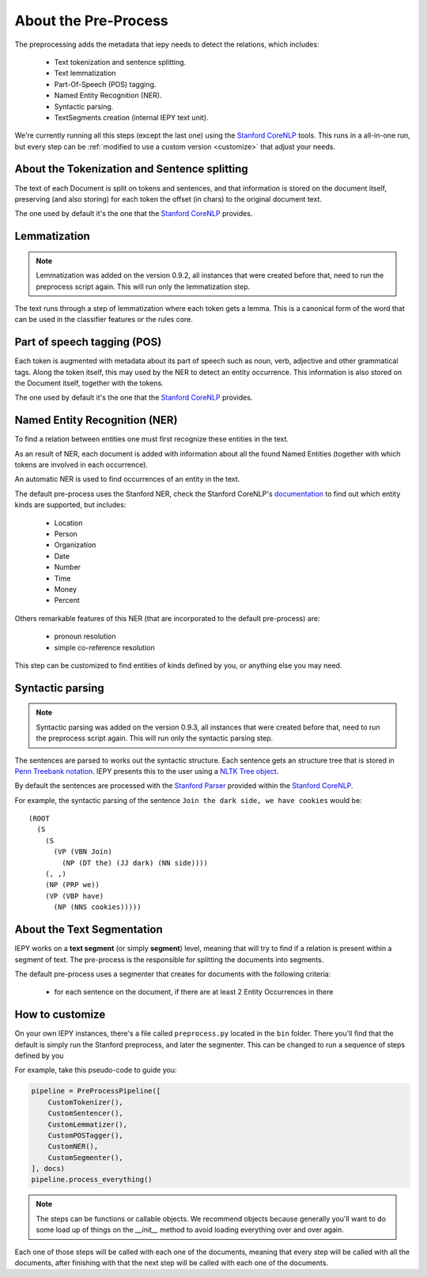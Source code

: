 About the Pre-Process
=====================

The preprocessing adds the metadata that iepy needs to detect the relations, which includes:

    * Text tokenization and sentence splitting.
    * Text lemmatization
    * Part-Of-Speech (POS) tagging.
    * Named Entity Recognition (NER).
    * Syntactic parsing.
    * TextSegments creation (internal IEPY text unit).

We're currently running all this steps (except the last one) using the `Stanford CoreNLP <http://nlp.stanford.edu/software/corenlp.shtml>`_ tools.
This runs in a all-in-one run, but every step can be :ref:`modified to use a custom version <customize>` that adjust your needs.


About the Tokenization and Sentence splitting
---------------------------------------------

The text of each Document is split on tokens and sentences, and that information is stored
on the document itself, preserving (and also storing) for each token the offset (in chars)
to the original document text.

The one used by default it's the one that the `Stanford CoreNLP <http://nlp.stanford.edu/software/corenlp.shtml>`_ provides.

Lemmatization
-------------

.. note::

    Lemmatization was added on the version 0.9.2, all instances that were created before that,
    need to run the preprocess script again. This will run only the lemmatization step.

The text runs through a step of lemmatization where each token gets a lemma. This is a canonical form of the word that
can be used in the classifier features or the rules core.


Part of speech tagging (POS)
----------------------------

Each token is augmented with metadata about its part of speech such as noun, verb,
adjective and other grammatical tags.
Along the token itself, this may used by the NER to detect an entity occurrence.
This information is also stored on the Document itself, together with the tokens.

The one used by default it's the one that the `Stanford CoreNLP <http://nlp.stanford.edu/software/corenlp.shtml>`_ provides.

Named Entity Recognition (NER)
------------------------------

To find a relation between entities one must first recognize these entities in the text.

As an result of NER, each document is added with information about all the found
Named Entities (together with which tokens are involved in each occurrence).

An automatic NER is used to find occurrences of an entity in the text.

The default pre-process uses the Stanford NER, check the Stanford CoreNLP's `documentation <http://nlp.stanford.edu/software/corenlp.shtml>`_
to find out which entity kinds are supported, but includes:

    * Location
    * Person
    * Organization
    * Date
    * Number
    * Time
    * Money
    * Percent

Others remarkable features of this NER (that are incorporated to the default pre-process) are:

    - pronoun resolution
    - simple co-reference resolution

This step can be customized to find entities of kinds defined by you, or anything else you may need.


Syntactic parsing
-----------------

.. note::

    Syntactic parsing was added on the version 0.9.3, all instances that were created before that,
    need to run the preprocess script again. This will run only the syntactic parsing step.

The sentences are parsed to works out the syntactic structure. Each sentence gets an structure tree
that is stored in `Penn Treebank notation <http://en.wikipedia.org/wiki/Treebank>`__. IEPY presents
this to the user using a `NLTK Tree object <http://www.nltk.org/howto/tree.html>`__.

By default the sentences are processed with the `Stanford Parser <http://nlp.stanford.edu/software/lex-parser.shtml>`__
provided within the `Stanford CoreNLP <http://nlp.stanford.edu/software/corenlp.shtml>`__.

For example, the syntactic parsing of the sentence ``Join the dark side, we have cookies`` would be:

::

    (ROOT
      (S
        (S
          (VP (VBN Join)
            (NP (DT the) (JJ dark) (NN side))))
        (, ,)
        (NP (PRP we))
        (VP (VBP have)
          (NP (NNS cookies)))))

About the Text Segmentation
---------------------------

IEPY works on a **text segment** (or simply **segment**) level, meaning that will
try to find if a relation is present within a segment of text. The
pre-process is the responsible for splitting the documents into segments.

The default pre-process uses a segmenter that creates for documents with the following criteria:

 * for each sentence on the document, if there are at least 2 Entity Occurrences in there


.. _customize:

How to customize
----------------

On your own IEPY instances, there's a file called ``preprocess.py`` located in the ``bin`` folder.
There you'll find that the default is simply run the Stanford preprocess, and later the segmenter.
This can be changed to run a sequence of steps defined by you

For example, take this pseudo-code to guide you:

.. code-block:: python

    pipeline = PreProcessPipeline([
        CustomTokenizer(),
        CustomSentencer(),
        CustomLemmatizer(),
        CustomPOSTagger(),
        CustomNER(),
        CustomSegmenter(),
    ], docs)
    pipeline.process_everything()


.. note::

    The steps can be functions or callable objects. We recommend objects because generally you'll
    want to do some load up of things on the `__init__` method to avoid loading everything over and over again.

Each one of those steps will be called with each one of the documents, meaning that every step will be called
with all the documents, after finishing with that the next step will be called with each one of the documents.
